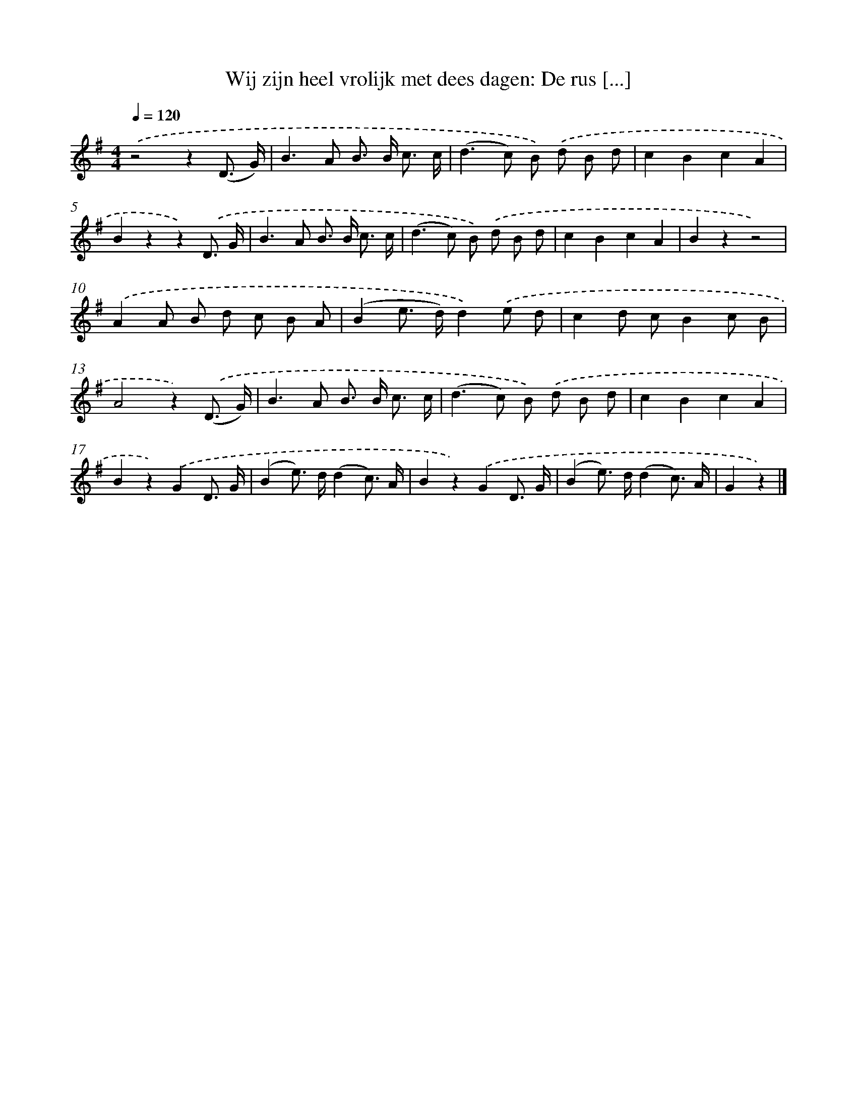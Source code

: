 X: 9463
T: Wij zijn heel vrolijk met dees dagen: De rus [...]
%%abc-version 2.0
%%abcx-abcm2ps-target-version 5.9.1 (29 Sep 2008)
%%abc-creator hum2abc beta
%%abcx-conversion-date 2018/11/01 14:36:56
%%humdrum-veritas 4290136667
%%humdrum-veritas-data 127846704
%%continueall 1
%%barnumbers 0
L: 1/8
M: 4/4
Q: 1/4=120
K: G clef=treble
.('z4z2(D3/ G/) |
B2>A2 B> B c3/ c/ |
(d2>c2) B) .('d B d |
c2B2c2A2 |
B2z2z2).('D3/ G/ |
B2>A2 B> B c3/ c/ |
(d2>c2) B) .('d B d |
c2B2c2A2 |
B2z2z4) |
.('A2A B d c B A |
(B2e> d)d2).('e d |
c2d cB2c B |
A4z2).('(D3/ G/) |
B2>A2 B> B c3/ c/ |
(d2>c2) B) .('d B d |
c2B2c2A2 |
B2z2).('G2D3/ G/ |
(B2e>) d(d2c3/) A/ |
B2z2).('G2D3/ G/ |
(B2e>) d(d2c3/) A/ |
G2z2) |]
